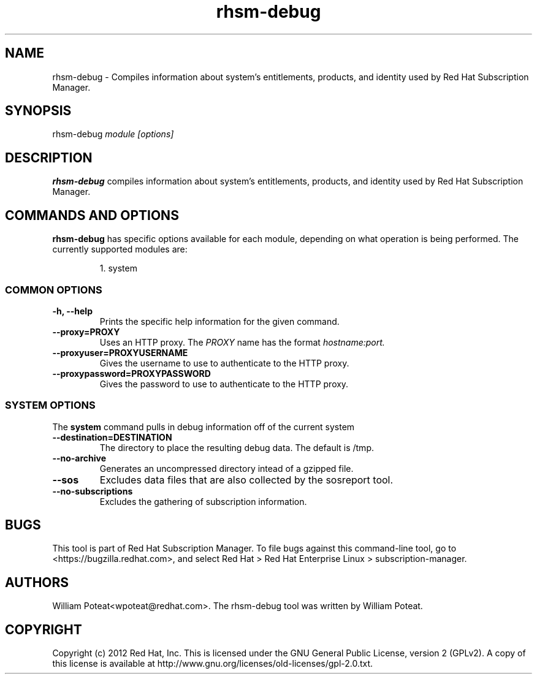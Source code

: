 .TH rhsm-debug 8 "May 23, 2013" "version 1.3" "Certificate Information Tool"  Deon Lackey
.SH NAME
rhsm-debug \- Compiles information about system's entitlements, products, and identity used by Red Hat Subscription Manager.

.SH SYNOPSIS
rhsm-debug
.I module [options]

.SH DESCRIPTION
.B rhsm-debug
compiles information about system's entitlements, products, and identity used by Red Hat Subscription Manager.

.PP

.SH COMMANDS AND OPTIONS
.B rhsm-debug
has specific options available for each module, depending on what operation is being performed. The currently supported modules are:

.IP
1. system


.SS COMMON OPTIONS
.TP
.B -h, --help
Prints the specific help information for the given command.

.TP
.B --proxy=PROXY
Uses an HTTP proxy. The
.I PROXY
name has the format
.I hostname:port.


.TP
.B --proxyuser=PROXYUSERNAME
Gives the username to use to authenticate to the HTTP proxy.

.TP
.B --proxypassword=PROXYPASSWORD
Gives the password to use to authenticate to the HTTP proxy.


.SS SYSTEM OPTIONS
The
.B system
command pulls in debug information off of the current system

.TP
.B --destination=DESTINATION
The directory to place the resulting debug data. The default is /tmp.

.TP
.B --no-archive
Generates an uncompressed directory intead of a gzipped file.

.TP
.B --sos
Excludes data files that are also collected by the sosreport tool.

.TP
.B --no-subscriptions
Excludes the gathering of subscription information.


.SH BUGS
This tool is part of Red Hat Subscription Manager. To file bugs against this command-line tool, go to <https://bugzilla.redhat.com>, and select Red Hat > Red Hat Enterprise Linux > subscription-manager.


.SH AUTHORS
William Poteat<wpoteat@redhat.com>. The rhsm-debug tool was written by William Poteat.

.SH COPYRIGHT
Copyright (c) 2012 Red Hat, Inc. This is licensed under the GNU General Public License, version 2 (GPLv2). A copy of this license is available at http://www.gnu.org/licenses/old-licenses/gpl-2.0.txt.
